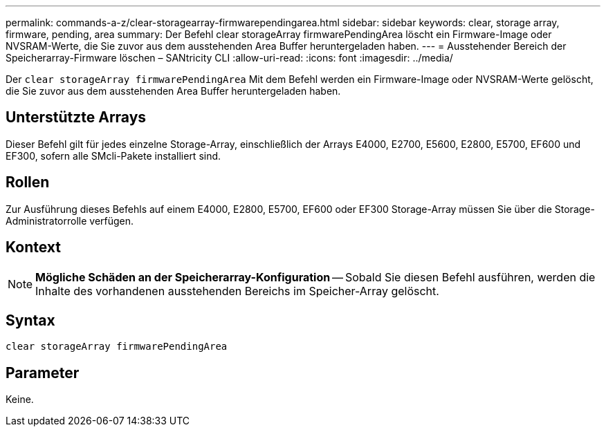 ---
permalink: commands-a-z/clear-storagearray-firmwarependingarea.html 
sidebar: sidebar 
keywords: clear, storage array, firmware, pending, area 
summary: Der Befehl clear storageArray firmwarePendingArea löscht ein Firmware-Image oder NVSRAM-Werte, die Sie zuvor aus dem ausstehenden Area Buffer heruntergeladen haben. 
---
= Ausstehender Bereich der Speicherarray-Firmware löschen – SANtricity CLI
:allow-uri-read: 
:icons: font
:imagesdir: ../media/


[role="lead"]
Der `clear storageArray firmwarePendingArea` Mit dem Befehl werden ein Firmware-Image oder NVSRAM-Werte gelöscht, die Sie zuvor aus dem ausstehenden Area Buffer heruntergeladen haben.



== Unterstützte Arrays

Dieser Befehl gilt für jedes einzelne Storage-Array, einschließlich der Arrays E4000, E2700, E5600, E2800, E5700, EF600 und EF300, sofern alle SMcli-Pakete installiert sind.



== Rollen

Zur Ausführung dieses Befehls auf einem E4000, E2800, E5700, EF600 oder EF300 Storage-Array müssen Sie über die Storage-Administratorrolle verfügen.



== Kontext

[NOTE]
====
*Mögliche Schäden an der Speicherarray-Konfiguration* -- Sobald Sie diesen Befehl ausführen, werden die Inhalte des vorhandenen ausstehenden Bereichs im Speicher-Array gelöscht.

====


== Syntax

[source, cli]
----
clear storageArray firmwarePendingArea
----


== Parameter

Keine.
